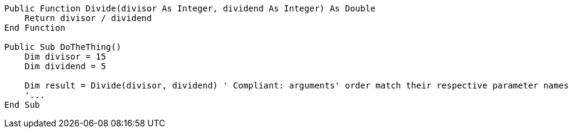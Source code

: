 [source,vbnet,diff-id=1,diff-type=compliant]
----
Public Function Divide(divisor As Integer, dividend As Integer) As Double
    Return divisor / dividend
End Function

Public Sub DoTheThing()
    Dim divisor = 15
    Dim dividend = 5

    Dim result = Divide(divisor, dividend) ' Compliant: arguments' order match their respective parameter names'
    '...
End Sub
----